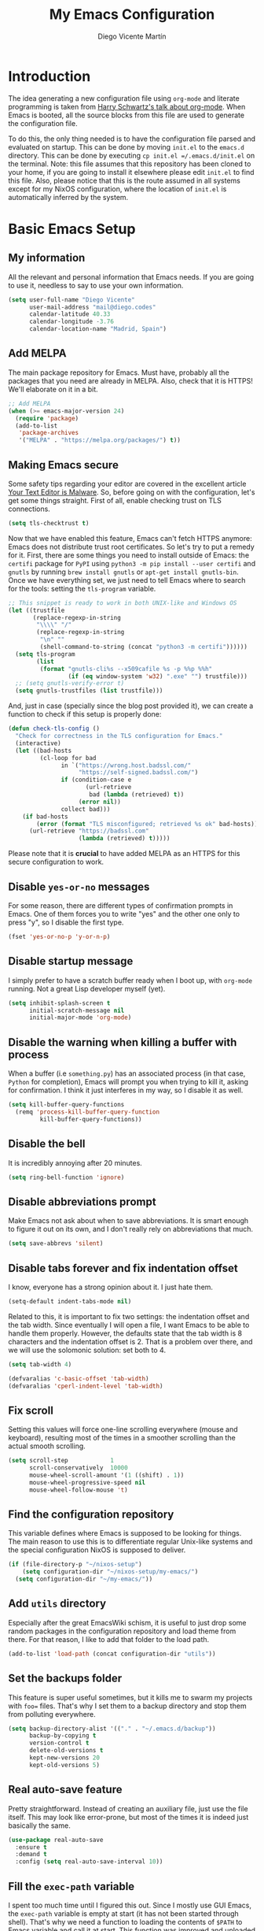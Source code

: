 #+TITLE:  My Emacs Configuration
#+AUTHOR: Diego Vicente Martín
#+EMAIL:  mail@diego.codes

* Introduction

The idea generating a new configuration file using =org-mode= and literate
programming is taken from [[https://youtu.be/SzA2YODtgK4][Harry Schwartz's talk about org-mode]]. When Emacs is
booted, all the source blocks from this file are used to generate the
configuration file.

To do this, the only thing needed is to have the configuration file parsed and
evaluated on startup. This can be done by moving =init.el= to the =emacs.d=
directory. This can be done by executing =cp init.el =/.emacs.d/init.el= on the
terminal. Note: this file assumes that this repository has been cloned to your
home, if you are going to install it elsewhere please edit =init.el= to find
this file. Also, please notice that this is the route assumed in all systems
except for my NixOS configuration, where the location of =init.el= is
automatically inferred by the system.

* Basic Emacs Setup
** My information

All the relevant and personal information that Emacs needs. If you are going to
use it, needless to say to use your own information.

#+BEGIN_SRC emacs-lisp :results silent
(setq user-full-name "Diego Vicente"
      user-mail-address "mail@diego.codes"
      calendar-latitude 40.33
      calendar-longitude -3.76
      calendar-location-name "Madrid, Spain")
#+END_SRC

** Add MELPA

The main package repository for Emacs. Must have, probably all the packages
that you need are already in MELPA. Also, check that it is HTTPS! We'll
elaborate on it in a bit.

#+BEGIN_SRC emacs-lisp :results silent
;; Add MELPA
(when (>= emacs-major-version 24)
  (require 'package)
  (add-to-list
   'package-archives
   '("MELPA" . "https://melpa.org/packages/") t))
#+END_SRC

** Making Emacs secure

Some safety tips regarding your editor are covered in the excellent article
[[https://glyph.twistedmatrix.com/2015/11/editor-malware.html][Your Text Editor is Malware]]. So, before going on with the configuration, let's
get some things straight. First of all, enable checking trust on TLS
connections.

#+BEGIN_SRC emacs-lisp :results silent
(setq tls-checktrust t)
#+END_SRC

Now that we have enabled this feature, Emacs can't fetch HTTPS anymore: Emacs
does not distribute trust root certificates. So let's try to put a remedy for
it. First, there are some things you need to install outside of Emacs: the
=certifi= package for =PyPI= using =python3 -m pip install --user certifi= and
=gnutls= by running =brew install gnutls= or =apt-get install gnutls-bin=. Once
we have everything set, we just need to tell Emacs where to search for the
tools: setting the =tls-program= variable.

#+BEGIN_SRC emacs-lisp :results silent
;; This snippet is ready to work in both UNIX-like and Windows OS
(let ((trustfile
       (replace-regexp-in-string
        "\\\\" "/"
        (replace-regexp-in-string
         "\n" ""
         (shell-command-to-string (concat "python3 -m certifi"))))))
  (setq tls-program
        (list
         (format "gnutls-cli%s --x509cafile %s -p %%p %%h"
                 (if (eq window-system 'w32) ".exe" "") trustfile)))
  ;; (setq gnutls-verify-error t)
  (setq gnutls-trustfiles (list trustfile)))
#+END_SRC

And, just in case (specially since the blog post provided it), we can create a
function to check if this setup is properly done:

#+BEGIN_SRC emacs-lisp :results silent
(defun check-tls-config ()
  "Check for correctness in the TLS configuration for Emacs."
  (interactive)
  (let ((bad-hosts
         (cl-loop for bad
               in `("https://wrong.host.badssl.com/"
                    "https://self-signed.badssl.com/")
               if (condition-case e
                      (url-retrieve
                       bad (lambda (retrieved) t))
                    (error nil))
               collect bad)))
    (if bad-hosts
        (error (format "TLS misconfigured; retrieved %s ok" bad-hosts))
      (url-retrieve "https://badssl.com"
                    (lambda (retrieved) t)))))
#+END_SRC

Please note that it is *crucial* to have added MELPA as an HTTPS for this
secure configuration to work.

** Disable =yes-or-no= messages

For some reason, there are different types of confirmation prompts in
Emacs. One of them forces you to write "yes" and the other one only to press
"y", so I disable the first type.

#+BEGIN_SRC emacs-lisp :results silent
(fset 'yes-or-no-p 'y-or-n-p)
#+END_SRC

** Disable startup message

I simply prefer to have a scratch buffer ready when I boot up, with =org-mode=
running. Not a great Lisp developer myself (yet).

#+BEGIN_SRC emacs-lisp :results silent
(setq inhibit-splash-screen t
      initial-scratch-message nil
      initial-major-mode 'org-mode)
#+END_SRC

** Disable the warning when killing a buffer with process

When a buffer (i.e =something.py=) has an associated process (in that case,
=Python= for completion), Emacs will prompt you when trying to kill it, asking
for confirmation. I think it just interferes in my way, so I disable it as
well.

#+BEGIN_SRC emacs-lisp :results silent
(setq kill-buffer-query-functions
  (remq 'process-kill-buffer-query-function
         kill-buffer-query-functions))
#+END_SRC

** Disable the bell

It is incredibly annoying after 20 minutes.

#+BEGIN_SRC emacs-lisp :results silent
(setq ring-bell-function 'ignore)
#+END_SRC

** Disable abbreviations prompt

Make Emacs not ask about when to save abbreviations. It is smart enough to
figure it out on its own, and I don't really rely on abbreviations that much.

#+BEGIN_SRC emacs-lisp :results silent
(setq save-abbrevs 'silent)
#+END_SRC

** Disable tabs *forever* and fix indentation offset

I know, everyone has a strong opinion about it. I just hate them.

#+BEGIN_SRC emacs-lisp :results silent
(setq-default indent-tabs-mode nil)
#+END_SRC

Related to this, it is important to fix two settings: the indentation offset
and the tab width. Since eventually I will open a file, I want Emacs to be able
to handle them properly. However, the defaults state that the tab width is 8
characters and the indentation offset is 2. That is a problem over there, and
we will use the solomonic solution: set both to 4.

#+BEGIN_SRC emacs-lisp :results silent
(setq tab-width 4)

(defvaralias 'c-basic-offset 'tab-width)
(defvaralias 'cperl-indent-level 'tab-width)
#+END_SRC

** Fix scroll

Setting this values will force one-line scrolling everywhere (mouse and
keyboard), resulting most of the times in a smoother scrolling than the actual
smooth scrolling.

#+BEGIN_SRC emacs-lisp :results silent
(setq scroll-step            1
      scroll-conservatively  10000
      mouse-wheel-scroll-amount '(1 ((shift) . 1))
      mouse-wheel-progressive-speed nil
      mouse-wheel-follow-mouse 't)
#+END_SRC

** Find the configuration repository

This variable defines where Emacs is supposed to be looking for things. The
main reason to use this is to differentiate regular Unix-like systems and the
special configuration NixOS is supposed to deliver.

#+BEGIN_SRC emacs-lisp :results silent
(if (file-directory-p "~/nixos-setup")
	(setq configuration-dir "~/nixos-setup/my-emacs/")
  (setq configuration-dir "~/my-emacs/"))
#+END_SRC

** Add =utils= directory

Especially after the great EmacsWiki schism, it is useful to just drop some
random packages in the configuration repository and load theme from there. For
that reason, I like to add that folder to the load path.

#+BEGIN_SRC emacs-lisp :results silent
(add-to-list 'load-path (concat configuration-dir "utils"))
#+END_SRC

** Set the backups folder

This feature is super useful sometimes, but it kills me to swarm my projects
with =foo== files. That's why I set them to a backup directory and stop them
from polluting everywhere.

#+BEGIN_SRC emacs-lisp :results silent
(setq backup-directory-alist '(("." . "~/.emacs.d/backup"))
      backup-by-copying t
      version-control t
      delete-old-versions t
      kept-new-versions 20
      kept-old-versions 5)
#+END_SRC

** Real auto-save feature

Pretty straightforward. Instead of creating an auxiliary file, just use the
file itself. This may look like error-prone, but most of the times it is indeed
just basically the same.

#+BEGIN_SRC emacs-lisp :results silent
(use-package real-auto-save
  :ensure t
  :demand t
  :config (setq real-auto-save-interval 10))
#+END_SRC


** Fill the =exec-path= variable

I spent too much time until I figured this out. Since I mostly use GUI Emacs,
the =exec-path= variable is empty at start (it has not been started through
shell). That's why we need a function to loading the contents of =$PATH= to
Emacs variable and call it at start. This function was improved and uploaded as
package to MELPA, so to install it:

#+BEGIN_SRC emacs-lisp :results silent
(use-package exec-path-from-shell
  :ensure t
  :demand t
  :config
  (when (memq window-system '(mac ns x))
    (exec-path-from-shell-initialize)
    (add-hook 'find-file-hook 'exec-path-from-shell-initialize)))
#+END_SRC

** Insert new line without breaking

One of the things I really miss from vim is the shortcut =o=, which was used to
insert a new line below the line in which the cursor is. To have the same
behavior in Emacs, I found this custom function that I bound to =C-o=.

#+BEGIN_SRC emacs-lisp :results silent
(defun insert-new-line-below ()
  "Add a new line below the current line"
  (interactive)
  (let ((oldpos (point)))
    (end-of-line)
    (newline-and-indent)))

(global-set-key (kbd "C-o") 'insert-new-line-below)
#+END_SRC

** Move buffers around

If we want to swap buffers location in frames, there's no fast way to do it in
Emacs by default. To do it, a good option that I found is to use =buffer-move=
package, and use these key bindings.

#+BEGIN_SRC emacs-lisp :results silent
(use-package buffer-move
  :ensure t
  :bind (("C-c w <up>"    . buf-move-up)
         ("C-c w <down>"  . buf-move-down)
         ("C-c w <left>"  . buf-move-left)
         ("C-c w <right>" . buf-move-right)))
#+END_SRC

** Redefining sentences in Emacs

Emacs allows you to move in sentences using the commands =M-a= and =M-e= (to go
to the beginning or the end of the sentence). This is super useful for editing
text, but Emacs assumes that you always end sentences using a period and /two/
whitespaces, which... I actually don't. We can override this behavior with:

#+BEGIN_SRC emacs-lisp :results silent
(setq-default sentence-end-double-space nil)
#+END_SRC

** Auto-fill comments

For our comments (only comments, not code) to be automatically filled
in programming modes, we can use this function:

#+BEGIN_SRC emacs-lisp :results silent
(defun comment-auto-fill ()
  (setq-local comment-auto-fill-only-comments t)
  (auto-fill-mode 1))

(add-hook 'prog-mode-hook 'comment-auto-fill)
#+END_SRC

** Increase or decrease font size across all buffers

Extracted from a file in [[https://github.com/purcell/emacs.d][Steve Purcell's Emacs configuration]], it is possible to
use this functions to increase or decrease the text scale in all Emacs.
Specially useful for presentations, demos and other shows alike.

#+BEGIN_SRC emacs-lisp :results silent
(defun font-name-replace-size (font-name new-size)
  (let ((parts (split-string font-name "-")))
    (setcar (nthcdr 7 parts) (format "%d" new-size))
    (mapconcat 'identity parts "-")))

(defun increment-default-font-height (delta)
  "Adjust the default font height by DELTA on every frame.
The pixel size of the frame is kept (approximately) the same.
DELTA should be a multiple of 10, in the units used by the
:height face attribute."
  (let* ((new-height (+ (face-attribute 'default :height) delta))
         (new-point-height (/ new-height 10)))
    (dolist (f (frame-list))
      (with-selected-frame f
        ;; Latest 'set-frame-font supports a "frames" arg, but
        ;; we cater to Emacs 23 by looping instead.
        (set-frame-font (font-name-replace-size (face-font 'default)
                                                new-point-height)
                        t)))
    (set-face-attribute 'default nil :height new-height)
    (message "default font size is now %d" new-point-height)))

(defun increase-default-font-height ()
  (interactive)
  (increment-default-font-height 10))

(defun decrease-default-font-height ()
  (interactive)
  (increment-default-font-height -10))

(global-set-key (kbd "C-M-=") 'increase-default-font-height)
(global-set-key (kbd "C-M--") 'decrease-default-font-height)
#+END_SRC

** More intuitive regions


This makes the visual region behave more like the contemporary concept of
highlighted text, that can be erased or overwritten as a whole.

#+BEGIN_SRC emacs-lisp :results silent
(delete-selection-mode t)
#+END_SRC

** Add functions to determine system

To know in which system we are running, I use these functions:

#+BEGIN_SRC emacs-lisp :results silent
(defun system-is-mac ()
  (interactive)
  (string-equal system-type "darwin"))

(defun system-is-linux ()
  (interactive)
  (string-equal system-type "gnu/linux"))

(defun system-is-chip ()
  (interactive)
  (string-equal system-name "chip"))
#+END_SRC

** Define keybindings to =eval-buffer= on init and open =README.org=

Before this magical =org= configuration, it was easier to reload Emacs
configuration on the fly: =M-x eval-buffer RET=. However, now the buffer to
evaluate is not this one, but =.emacs.d/init.el=. That's why it's probably a
better idea to define a new keybinding that automatically reloads that buffer.

#+BEGIN_SRC emacs-lisp :results silent
(defun reload-emacs-configuration()
  "Reload the configuration"
  (interactive)
    (load "~/.emacs.d/init.el"))

(defun open-emacs-configuration ()
  "Open the configuration.org file in buffer"
  (interactive)
    (find-file (concat configuration-dir "README.org")))

(global-set-key (kbd "C-c c r") 'reload-emacs-configuration)
(global-set-key (kbd "C-c c o") 'open-emacs-configuration)
#+END_SRC

** Scroll in the compilation buffer

It is really annoying to not have the last part of the output in the screen
when compiling. This automatically scrolls the buffer for you as the output is
printed.

#+BEGIN_SRC emacs-lisp :results silent
(setq compilation-scroll-output t)
#+END_SRC

** Add other keybindings

Miscellaneous keybindings that don't really fit anywhere else. Also, not only
adding but removing some.

#+BEGIN_SRC emacs-lisp :results silent
(global-set-key (kbd "C-c b") 'bookmark-jump)
(global-set-key (kbd "M-j") 'mark-word)

(unbind-key "C-z")
#+END_SRC

* My own Emacs-Lisp functions
** Clean the buffer

This function cleans the buffer from trailing whitespaces, more than two
consecutive new lines and tabs.

#+BEGIN_SRC emacs-lisp :results silent
(defun my-clean-buffer ()
  "Cleans the buffer by re-indenting, removing tabs and trailing whitespace."
  (interactive)
  (delete-trailing-whitespace)
  (save-excursion
    (replace-regexp "^\n\\{3,\\}" "\n\n" nil (point-min) (point-max)))
  (untabify (point-min) (point-max)))

(global-set-key (kbd "C-c x") 'my-clean-buffer)
#+END_SRC

** Move to indentation or beginning of the line

By default, =C-c a= moves the cursor to the beginning of the line. If there is
indentation, usually you want to move to the beginning of the line after the
indentation, which is indeed bound by default to =M-m=. However, my muscle
memory seems to be unable to learn that those are two different actions, so
it's time to use some Emacs magic. =beginning-of-line-dwim= takes you to the
beginning of indentation, as =M-m= would do. If you are already there, it takes
you to the absolute beginning of the line.

#+BEGIN_SRC emacs-lisp :results silent
(defun beginning-of-line-dwim ()
  (interactive)
  "Move to beginning of indentation, if there move to beginning of line."
  (if (= (point) (progn (back-to-indentation) (point)))
      (beginning-of-line)))

(global-set-key (kbd "C-a") 'beginning-of-line-dwim)
#+END_SRC

** Set the fringe as the background

This function allows to set the fringe color the same as the background, which
makes it look flatter and more minimalist.

#+BEGIN_SRC emacs-lisp :results silent
(defun set-fringe-as-background ()
  "Force the fringe to have the same color as the background"
  (set-face-attribute 'fringe nil
                      :foreground (face-foreground 'default)
                      :background (face-background 'default)))
#+END_SRC

** A twist on killing lines

I have the strange (and probably detrimental) muscle memory of using
=kill-line= as a fast method for copying and pasting. However, this implies
that I find myself far too often using =C-k C-y=. For that reason, I just
wanted to merge these two options in a single keystroke. I bind it to =M-k=
because I usually don't move in sentences and I definitely don't kill
sentences; your mileage may vary.

#+BEGIN_SRC emacs-lisp :results silent
(defun dont-kill-line()
  "Copy fromm the point to the end of the line without deleting it."
  (interactive)
  (kill-line)
  (yank))

(global-set-key (kbd "M-k") 'dont-kill-line)
#+END_SRC

* Graphical Interface
** Disabling GUI defaults

I always use Emacs in its GUI client, but because of the visual capabilities
and not the tools and bars. That's why I like to disable all the graphical
clutter.

The first line disables the menu bar, but it is commented to allow the full
screen behavior in macOS.

#+BEGIN_SRC emacs-lisp :results silent
(menu-bar-mode -1)
(tool-bar-mode -1)
(scroll-bar-mode -1)
#+END_SRC

** Setting default font

I really like how condensed is [[https://github.com/be5invis/Iosevka][Iosevka]], a coding typeface. Although it may look
weird in the beginning, then it's a joy to have all your code properly fitting
in the screen. Lately I have also been into Liberation Mono, Fira Mono, Office
Code Pro and Roboto Mono. All great, readable fonts. In the case of Iosevka, it
can usually benefit for a tiny line-height increase.

#+BEGIN_SRC emacs-lisp :results silent
(if (system-is-chip)
    (set-face-attribute 'default nil :font "Liberation Mono 8")
  (setq-default line-spacing 0.08))

(defun set-custom-font (frame)
  (interactive)
  (set-face-attribute 'default frame :font "Iosevka SS10 12"))

(add-to-list 'after-make-frame-functions 'set-custom-font t)
#+END_SRC

** Highlight changed and uncommited lines

Use the =git-gutter-fringe= package for that. For me it's more than enough to
have it in programming modes and in =org-mode=.

#+BEGIN_SRC emacs-lisp :results silent
(use-package git-gutter
  :ensure git-gutter-fringe
  :config
  (add-hook 'prog-mode-hook 'git-gutter-mode)
  (add-hook 'org-mode-hook 'git-gutter-mode))
#+END_SRC

** Setting my favorite theme

After a long journey through several of the [[https://github.com/chriskempson/base16][base16 color themes]], =gruvbox=,
=doom= and other color schemes, I think I have finally found my endgame one of
the all-time classics: =solarized-light=. It has a great contrast, that does
not feel tiring on the eyes after a long time using it like some other light
themes, and it is stupidly pretty overall. Furthermore, it is a great Emacs
package that offers a lot of customization for different packages. The only
thing that actually annoys me is the fact that it changes the font in
=org-mode= headings by default (which is that variable I am setting to =t=).

#+BEGIN_SRC emacs-lisp :results silent
(defadvice load-theme (before theme-dont-propagate activate)
  (mapc #'disable-theme custom-enabled-themes))

(use-package gruvbox-theme
  :ensure t
  :config

  (defun load-dark-theme ()
	(interactive)
    (disable-theme 'solarized-light)
	(load-theme 'gruvbox t)
    (set-face-attribute 'org-block nil :background "#2A2A2A"))

  :bind(("C-c c d" . load-dark-theme)))

(use-package solarized-theme
  :ensure t
  :demand t
  :config
  (setq solarized-use-variable-pitch nil
		solarized-scale-org-headlines nil)

  (defun load-light-theme ()
	(interactive)
    (disable-theme 'gruvbox)
	(load-theme 'solarized-light t)
    (set-face-attribute 'org-block nil :background "#f9f2d9"))

  :bind(("C-c c l" . load-light-theme)))

;; Start with solarized-light by default
(load-light-theme)
#+END_SRC

** Disable splitting frames to creating frames

This functionality is to be used along i3wm in order to delegate window
management to i3 completely. There is also a couple of functions that must be
overriden in order to make everything work seamlessly.

#+BEGIN_SRC emacs-lisp :results silent
;; Fix quit-window definitions to get rid of buffers
(defun quit-window-dwim (&optional args)
  "`delete-frame' if closing a single window, else `quit-window'."
  (interactive)
  (if (one-window-p)
      (delete-frame)
    (quit-window args)))

(defun running-i3 ()
  (string-match-p
   (regexp-quote "i3")
   (shell-command-to-string "echo $DESKTOP_SESSION")))

(defun set-up-i3 ()
  (setq-default pop-up-frames 'graphic-only
                magit-bury-buffer-function 'quit-window-dwim
                magit-commit-show-diff nil)
  (substitute-key-definition 'quit-window 'quit-window-dwim
                             global-map)
  (substitute-key-definition 'quit-window 'quit-window-dwim
                             help-mode-map)
  (substitute-key-definition 'quit-window 'quit-window-dwim
                             Buffer-menu-mode-map))

(when (running-i3)
  (set-up-i3))
#+END_SRC

This last line checks up if i3 is running and sets everything up (duh), but
when Emacs is started as a daemon in =systemd= or before actually running i3,
this check will fail. My solution is to run =emacsclient -e "(set-up-i3)"= in
my i3 configuration, so that i3 is the one actually telling the Emacs daemon to
get the proper settings.

** Better usage for =C-x o=

Following a similar train of thought as the one in the previous snippet, =C-x
o= default behavior can be improved with a simple check.

#+BEGIN_SRC emacs-lisp :results silent :tangle no
;; TODO: fix different workspaces problem
(setq  focus-follow-mouse t)

(defun other-window-or-frame (&optional n)
  "Switch to a different window or frame depending on the context"
  (interactive)
  (let ((count (if (eq n nil) 1 n)))
        (if (one-window-p)
            (other-frame count)
          (other-window count))))

(global-set-key (kbd "C-x o") 'other-window-or-frame)
#+END_SRC

** Disable no-break underlining

I appreciate the feature, but I don't really need it and can be annoying
sometimes. I just prefer to treat those white spaces like the rest.

#+BEGIN_SRC emacs-lisp :results silent
(set-face-attribute 'nobreak-space nil :underline nil)
#+END_SRC

** Mode-line configuration

After trying most of the alternatives available to customizing the mode-line
(=smart-mode-line=, =powerline=, =airline=, =spaceline=...), I finally settled
with this minimal configuration. These two packages, developed by the great
[[https://github.com/tarsius][Jonas Bernoulli]], provide a beautiful and simple mode-line that shows all the
information I need in a beautiful way, being less flashy and prone to errors
than other packages. The general mode-line aesthetics and distribution is
provided by =moody=, while =minions= provide an on-click menu to show minor
modes. While you might be thinking "on-click menu? Wasn't the point of all this
editor thing not to use the mouse?", just notice that the previous setup used
=delight= to hide all minor modes. This does the same thing, saving me the
effort of writing =:delight= in most package declarations and provides a nice
menu if I need to check the minor modes at some points.

#+BEGIN_SRC emacs-lisp :results silent
(use-package minions
  :ensure t
  :config
  (setq minions-mode-line-lighter "[+]")
  (minions-mode))

(use-package moody
  :ensure t
  :config
  (moody-replace-mode-line-buffer-identification)
  (moody-replace-vc-mode)

  (defun set-moody-face (frame)
    (let ((line (face-attribute 'mode-line :underline frame)))
      (set-face-attribute 'mode-line          frame :overline   line)
      (set-face-attribute 'mode-line-inactive frame :overline   line)
      (set-face-attribute 'mode-line-inactive frame :underline  line)
      (set-face-attribute 'mode-line          frame :box        nil)
      (set-face-attribute 'mode-line-inactive frame :box        nil)))

  ;; (defun set-current-moody-face (&optional args)
  ;;   (interactive)
  ;;   (set-moody-face (selected-frame)))

  (setq-default x-underline-at-descent-line t
                column-number-mode t)

  (add-to-list 'after-make-frame-functions 'set-moody-face t))
  ;; (add-to-list 'after-make-frame-functions 'set-current-moody-face t))
#+END_SRC

** Set the cursor as a vertical bar

This is less agressive than the default brick, for sure. Thanks [[https://github.com/Alexrs95][Alex]] for this
snippet!

#+BEGIN_SRC emacs-lisp :results silent
(setq-default cursor-type 'bar)
#+END_SRC

** Adding icons with =all-the-icons=

This package comes with a set of icons gathered from different fonts, so they
can be used basically everywhere. At least in macOS, remember to install the
necessary fonts that come bundled in the package!

#+BEGIN_SRC emacs-lisp :results silent
(use-package font-lock+
  :demand t)

(use-package all-the-icons
  :after font-lock+
  :ensure t)
#+END_SRC

** Add custom functions for changing themes

#+BEGIN_SRC emacs-lisp :results silent

(global-set-key (kbd "C-c c l") 'load-light-theme)
(global-set-key (kbd "C-c c d") 'load-dark-theme)
#+END_SRC

* Packages & Tools
** =which-key=

A beautiful package that helps a lot specially when you are new to Emacs. Every
time a key chord is started, it displays all possible outcomes in the
minibuffer.

#+BEGIN_SRC emacs-lisp :results silent
(use-package which-key
  :ensure t
  :config (which-key-mode))
#+END_SRC

** =dired=

Emacs' default directory system. It may feel weird first, but it is super
powerful. Its main feature is that it is a buffer. Yes, ok, everything is a
buffer in Emacs, but if you press =C-c C-q= in a dired buffer it turns into a
writeable buffer, so you can edit the directory files just as a regular Emacs
piece of text! I also like to have the details hidden. Also, I feel like it can
be useful to comment a bit on =dired-dwim-target=. This enables the dired's Do
What I Mean behavior, which means that if you try to rename a file with a
second buffer open, it will assume that you want to move it there. Same with
copy and other operations.

#+BEGIN_SRC emacs-lisp :results silent
(use-package dired
  :config
  (setq dired-dwim-target t)
  :hook (dired-mode . dired-hide-details-mode))

(use-package all-the-icons-dired
  :ensure t
  :hook (dired-mode . all-the-icons-dired-mode))

(use-package dired-sidebar
  :ensure t
  :bind (("C-c s" . dired-sidebar-toggle-sidebar)))
#+END_SRC

** =ivy=

After trying =ido= and =helm=, the only step left to try was =ivy=. The way it
works is more similar to =ido=: it is a completion engine but more minimalist
than =helm=, simpler and faster.

#+BEGIN_SRC emacs-lisp :results silent
(use-package ivy
  :ensure t
  :config
  (ivy-mode 1)
  (setq ivy-count-format "%d/%d ")

  :bind (("C-s" . swiper)
         ("C-c h f" . counsel-describe-function)
         ("C-c h v" . counsel-describe-variable)
         ("M-i" . counsel-imenu)
         :map ivy-minibuffer-map
         ("RET" . ivy-alt-done)
         ("C-j" . ivy-done)))
#+END_SRC

Apart from =ivy=, I also like to use other alternative packages that complement
it.

#+BEGIN_SRC emacs-lisp :results silent
(use-package ivy-rich
  :ensure t
  :after ivy
  :config (ivy-rich-mode 1))
#+END_SRC

** =iy-go-to-char=

Mimic vim's =f= with this function. I bind it to =M-m= to because the default
function in there (=beginning-of-indentation=) is not necessary after adding
=beginning-of-line-dwim=.

#+BEGIN_SRC emacs-lisp :results silent
(use-package iy-go-to-char
  :ensure t
  :demand t
  :bind (("M-m" . iy-go-up-to-char)
         ("M-M" . iy-go-to-char)))
#+END_SRC

** =ws-butler=

Remove the trailing whitespaces from the lines that have been edited. The point
of removing only the ones from the lines edited is to preserve useful blames
and diffs in VCS.

#+BEGIN_SRC emacs-lisp :results silent
(use-package ws-butler
  :ensure t
  :config (ws-butler-global-mode 1))
#+END_SRC

** =magit=

A porcelain client for git. =magit= alone is a reason to use Emacs over
vi/vim. It is really wonderful to use and you should install right now. This
also binds the status function to =C-x g=.

#+BEGIN_SRC emacs-lisp :results silent
(use-package magit
  :ensure t
  :config
  (git-commit-turn-on-auto-fill)
  (add-hook 'git-commit-mode-hook (lambda () (setq-local fill-column 72)))
  (when (running-i3)
    ;; When trying to quit a frame, delete such frame
    (setq-default magit-bury-buffer-function 'quit-window-dwim
                  magit-commit-show-diff nil))
  :bind (("C-x g" . magit-status)))

(use-package magit-lfs
  :ensure t)

(use-package magit-todos
  :ensure t
  :config (magit-todos-mode))
#+END_SRC

** =projectile=

Enables different tools and functions to deal with files related to a
project. To work, it searches for a VCS and sets it as the root of a project. I
have it configured to ignore all files that has not been staged in the git
project.

#+BEGIN_SRC emacs-lisp :results silent
(use-package projectile
  :ensure t
  :config
  (projectile-global-mode 1)
  (define-key projectile-mode-map (kbd "C-C p") 'projectile-command-map)
  (setq projectile-use-git-grep t
        ;; Fix for compilation command and `generic` projects
        projectile-project-compilation-cmd ""
        projectile-project-run-cmd ""))
#+END_SRC

Also, the extension =counsel-projectile= adds integration with =ivy=.

#+BEGIN_SRC emacs-lisp :results silent
(use-package counsel-projectile
  :ensure t
  :config (counsel-projectile-mode t))
#+END_SRC

** =flycheck=

Checks syntax for different languages. Works wonders, even though sometimes has
to be configured because it really makes things slow.

#+BEGIN_SRC emacs-lisp :results silent
(use-package flycheck
  :ensure t
  :config 
  (add-hook 'prog-mode-hook #'flycheck-mode)
  (set-face-underline 'flycheck-error '(:color "Red1" :style line)))
#+END_SRC

** =flyspell=

Just like =flycheck=, but it checks natural language in a text. Super useful
for note taking and other text edition, specially if you use Emacs for
everything like I do. =flyspell= is installed in new Emacs versions, but there
are no completion tools by default in macOS, so we need to install the =aspell=
engine by running =brew install aspell --with-lang-en=

To make =flyspell= not clash with different syntax in the same file (like for
example, LaTeX or =org-mode= one) we need the last hook message.


#+BEGIN_SRC emacs-lisp :results silent
(use-package flyspell
  :ensure t
  :config
  (setq ispell-program-name "aspell"
        ispell-dictionary "english")

  (defun change-dictionary-spanish ()
    (interactive)
    (ispell-change-dictionary "espanol"))

  (defun change-dictionary-english ()
    (interactive)
    (ispell-change-dictionary "english"))

  :hook (org-mode . (lambda () (setq ispell-parser 'tex)))
  :bind (:map flyspell-mode-map
              ("C-c d s" . change-dictionary-spanish)
              ("C-c d e" . change-dictionary-english)))
#+END_SRC

In case I am writing a text in a different language, I can just use =M-x
ispell-change-dictionary=. Emacs seems to have a wide enough range of
dictionaries preinstalled to suit my needs. Later in the configurations, hooks
are added to each of the major-modes where I want =flyspell= to work.

And this function prevents the spell checker to get inside source blocks in
=org=.

#+BEGIN_SRC emacs-lisp :results silent
(defadvice org-mode-flyspell-verify (after org-mode-flyspell-verify-hack activate)
  (let* ((rlt ad-return-value)
         (begin-regexp "^[ \t]*#\\+begin_\\(src\\|html\\|latex\\|example\\|quote\\)")
         (end-regexp "^[ \t]*#\\+end_\\(src\\|html\\|latex\\|example\\|quote\\)")
         (case-fold-search t)
         b e)
    (when ad-return-value
      (save-excursion
        (setq b (re-search-backward begin-regexp nil t))
        (if b (setq e (re-search-forward end-regexp nil t))))
      (if (and b e (< (point) e)) (setq rlt nil)))
    (setq ad-return-value rlt)))
#+END_SRC

** =company=

It is a light-weight completion system, supposed to be faster and simpler than
good 'ol =auto-complete=.

#+BEGIN_SRC emacs-lisp :results silent
(use-package company
  :ensure t
  :config (setq company-tooltip-align-annotations t))
#+END_SRC

** =lsp-mode=

For a super-powered auto-completion and documentation system, it is possible to
use Microsoft's very own Language Server Protocol in Emacs. Specific
configurations will be added in this block for convenience, instead of in each
language's own section. The package =lsp-ui= is used to give some graphic
goodies when using LSP.

*NOTE*: due to lag when booting up a file and other drawbacks, I would say that
this is not yet ready to be used as a daily workflow. Your mileage may vary.

#+BEGIN_SRC emacs-lisp :results silent
(use-package lsp-mode
  :ensure t
  :demand t
  :config
  (setq-default lsp-highlight-symbol-at-point nil)
  (lsp-define-stdio-client lsp-python "python"
                           #'projectile-project-root
                           '("/home/dvicente/Utilities/anaconda3/bin/pyls"))
  :hook (python-mode . lsp-python-enable))

(use-package lsp-imenu
  :after lsp-mode
  :hook (lsp-after-open . lsp-enable-imenu))


(use-package lsp-ui
  :ensure t
  :config
  (setq lsp-ui-sideline-show-hover nil
        lsp-ui-sideline-ignore-duplicate t)
  (set-face-attribute 'lsp-ui-doc-background  nil :background "#f9f2d9")
  (add-hook 'lsp-ui-doc-frame-hook
          (lambda (frame _w)
            (set-face-attribute 'default frame :font "Iosevka SS10 12")))
  (set-face-attribute 'lsp-ui-sideline-global nil
                      :inherit 'shadow
                      :background "#f9f2d9")
  :hook (lsp-mode . lsp-ui-mode))

(use-package company-lsp
  :ensure t
  :config
  (setq company-lsp-enable-snippet t
		company-lsp-cache-candidates t)
  (push 'company-lsp company-backends)
  (push 'java-mode company-global-modes)
  (push 'kotlin-mode company-global-modes))
#+END_SRC

** =eglot=

As an alternative to =lsp-mode=, =eglot= appears as a lightweight package that
allows typical interaction via Language Server Protocol. Startup times for
Python are still terrible (probably =python-language-server= is the one to
blame here) but seems more resilient to errors.

#+BEGIN_SRC emacs-lisp :results silent :tangle no
(use-package eglot
  :ensure t
  ;; Automatically recognizes python-language-server
  :hook (python . eglot))
#+END_SRC

** =cheat-sh=

The one true definitive cheat sheet, =cht.sh= also provides an Emacs package to
interact with it.

#+BEGIN_SRC emacs-lisp :results silent
(use-package cheat-sh
  :ensure t
  :bind (("C-c ?" . cheat-sh)))
#+END_SRC

** =smartparens=

Auto-close parenthesis and other characters. Useful as it seems. Also, I add a
new custom pair that makes it indent and pass the closing pair when a newline
is inserted right after a curly bracket. This is specially useful in C and Go.

#+BEGIN_SRC emacs-lisp :results silent
(use-package smartparens
  :ensure t
  :config
  (add-hook 'prog-mode-hook #'smartparens-mode)
  (sp-pair "{" nil :post-handlers '(("||\n[i]" "RET"))))
#+END_SRC

** =expand-region=

Expand region allows to select hierarchically different text regions. It is, in
a way, a replacement for vim text objects.

#+BEGIN_SRC emacs-lisp :results silent
(use-package expand-region
  :ensure t
  :bind (("C-=" . er/expand-region)))
#+END_SRC

** =eshell=

I don't use shell as much as I did before customizing Emacs, but still a good
command line is the best option sometimes. Bound it to =C-c t= and use all the
shortcuts of Emacs inside of it!

#+BEGIN_SRC emacs-lisp :results silent
(global-set-key (kbd "C-c t") 'eshell)
#+END_SRC

I also configure a company back-end to get =fish=-like completion, that
provides suggestions based on previous commands.

#+BEGIN_SRC emacs-lisp :results silent
(use-package esh-autosuggest
  :hook (eshell-mode . esh-autosuggest-mode)
  :ensure t)
#+END_SRC

** =iedit=

This tool allows us to edit all variable names at once just by entering a
single keystroke.

#+BEGIN_SRC emacs-lisp :results silent
(use-package iedit
  :ensure t
  :bind (("C-c i" . iedit-mode)))
#+END_SRC

** =undo-tree=

This awesome package enables a gret undo-redo system that includes creating new
undo-redo branches. It's really amazing.

#+BEGIN_SRC emacs-lisp :results silent
(use-package undo-tree
  :ensure t
  :config (global-undo-tree-mode))
#+END_SRC

** =yasnippets=

This package is a template and snippet system for Emacs, inspired by the syntax
of TextMate.

#+BEGIN_SRC emacs-lisp :results silent
(use-package yasnippet
  :ensure t
  :config
  (add-to-list 'yas-snippet-dirs (concat configuration-dir "snippets"))
  (yas-global-mode 1)
  (advice-add 'yas--auto-fill-wrapper :override #'ignore))
#+END_SRC

In the =/snippets= folder in this repository you can see my snippets
collection. A good guide to understand the syntax used is in [[https://joaotavora.github.io/yasnippet/snippet-development.html][the manual for
YASnippet]]. All the snippets are local to a certain mode (delimited by the name
of the folder in the collection) and their keys can be expanded using =TAB=.

** =rainbow-delimiters=

This package turns the parenthesis into color pairs, which makes everything
easier (specially in Lisp)

#+BEGIN_SRC emacs-lisp :results silent
(use-package rainbow-delimiters
  :ensure t
  :hook (prog-mode . rainbow-delimiters-mode))
#+END_SRC

** =rmsbolt=

This package allows to explore the compiled code for several languages in a
similar fashion to =godbolt=.

#+BEGIN_SRC emacs-lisp :results silent
(use-package rmsbolt
  :ensure t)
#+END_SRC

* Programming Modes
** Python
*** Regular Python configuration

#+BEGIN_SRC emacs-lisp :results silent :tangle no
(use-package elpy
  :ensure t
  :config
  (elpy-enable)
  (add-to-list 'python-shell-completion-native-disabled-interpreters "ipython")
  (setq python-shell-interpreter "ipython"
        python-shell-interpreter-args "-i --simple-prompt")
  (add-hook 'elpy-mode-hook (lambda () (highlight-indentation-mode -1))))
#+END_SRC

*** Package for Python docstrings

This package adds some nice features like automatic creation of docstrings and
highlighting in them. There is also another package for better highlight and
indentation of the comments.

#+BEGIN_SRC emacs-lisp :results silent
(use-package sphinx-doc
  :ensure t
  :hook (python-mode . sphinx-doc-mode))

(use-package python-docstring
  :ensure t
  :config (setq python-docstring-sentence-end-double-space nil)
  :hook (python-mode . python-docstring-mode))
#+END_SRC

*** Notebook configuration

#+BEGIN_SRC emacs-lisp :results silent
(use-package ein
  :ensure t
  :config
  :hook (ein:notebook-multilang-mode
         . (lambda () (ws-butler-mode -1) (visual-line-mode))))
#+END_SRC

** Nim

Nim is a compiled language which has several super interesting features, like
tail-recursion optimization, Uniform Function Call Syntax, and a Pythonic
style. Even though it is still relatively young and underground, it already has
a solid support in Emacs with everything that there is to be asked for:

#+BEGIN_SRC emacs-lisp :results silent
(use-package nim-mode
  :ensure t
  :hook ((nim-mode . company-mode)))
         ;; (nim-mode . nimsuggest-mode)
         ;; (nim-mode . flycheck-mode)))
#+END_SRC

** R

The quintessential programming language for statistics and numerical methods.
This basic setup allows to fiddle around with R, but I am still learning it so
don't expect a great and elaborate setup.

#+BEGIN_SRC emacs-lisp :results silent
(use-package ess
  :ensure t)
#+END_SRC

** C

Since C is as straightforward as a language can probably get, only minimal
configuration is required.

#+BEGIN_SRC emacs-lisp :results silent
(add-hook
 'c-mode-hook (lambda ()
				(setq-local flycheck-gcc-language-standard "c11")))
#+END_SRC

** Kotlin

I recently started to learn Kotlin, which seems like a super promising language
but it still seems like an impossible task to use outside an IDE. However,
thanks to Language Server Protocol, is possible to inject all hardcore IntelliJ
features in Emacs with a breeze. Simply install the corresponding LSP plugin in
IntelliJ and enable all important modes.

#+BEGIN_SRC emacs-lisp :results silent
(use-package kotlin-mode
  :ensure t
  :hook (kotlin-mode . company-mode))

(use-package lsp-intellij
  :ensure t
  :after lsp-mode
  :config
  (setq lsp-intellij--code-lens-kind-face nil)
  :bind (:map kotlin-mode-map
              ("C-c k u" . lsp-intellij-run-project)
              ("C-c k c" . lsp-intellij-build-project))
  :hook (kotlin-mode . lsp-intellij-enable))
#+END_SRC

** Haskell
*** Enable =intero=

In my experience, trying to deal with =haskell-mode= head-on is a pain in the
ass, and makes programming really slow. However, =intero= is a package with
batteries-included that works wonders. The best idea is to install it and hook
it to Haskell.

#+BEGIN_SRC emacs-lisp :results silent
(use-package intero
  :ensure t
  :init (setenv "PATH" (concat "/usr/local/bin/ghci" (getenv "PATH")))
  :hook (haskell-mode . intero-mode))
#+END_SRC

*** Disable soft wrapping in profiling files

GHC generates =.prof= files, which sometimes tend to have really long lines. To
make it easier to read them, I like to disable line truncation for that file
extension. The problem is that, well, is not as straightforward as you may
think...

#+BEGIN_SRC emacs-lisp :results silent
(add-hook 'find-file-hook
          (lambda ()
            (when (and (stringp buffer-file-name)
                       (string-match "\\.prof\\'" buffer-file-name))
              (toggle-truncate-lines))))
#+END_SRC

** Idris

Idris is a relatively new language: purely functional, general purpose, and
oriented to type development and with a type and totality checker integrated. I
think that it is a super interesting experiment but a good Emacs configuration
makes it look like absolute magic.

#+BEGIN_SRC emacs-lisp :results silent
(use-package idris-mode
  :ensure t
  :bind (:map idris-mode-map
              ("C-c C-a" . idris-add-clause)
              ("C-c C-s" . idris-case-split)
              ("C-c C-f" . idris-proof-search)))
#+END_SRC

With this config, we can use a type-define-refine cycle by using the keys =C-c
C-a= to add a clause associated with a type definition, =C-c C-s= to split
cases and =C-c C-f= to fill a hole if possible; which is easier for me to
remember.

** Go

I am a complete noob in Go, and I have been trying to hack a bit with it
lately. This is just a little disclaimer taking into account that this is just
a leisure configuration and if you are going to manage code on production maybe
you need a different configuration to face it.

*** Installing and configuring =go-mode=

The first recommendation for a Go major mode seems to be this one:

#+BEGIN_SRC emacs-lisp :results silent
(use-package go-mode
  :ensure t)
#+END_SRC

*** Set tab width

Since Go is not precisely characterized by its open-mindedness, we have to use
tabs in our code (sigh). So, at least, let's set its size to something that can
be read (4 instead 8 characters long)

#+BEGIN_SRC emacs-lisp :results silent
(setq-default tab-width 4)
#+END_SRC

*** Calling =go-fmt= on save

We can use hooks to automatically format our code according to the guidelines:

#+BEGIN_SRC emacs-lisp :results silent
(add-to-list 'exec-path "/Users/diego/go")
(add-hook 'before-save-hook 'gofmt-before-save)
#+END_SRC

*** Adding the =company= backend

Making auto-completion work in Go requires:

#+BEGIN_SRC emacs-lisp :results silent
(use-package company-go
  :ensure t
  :config
  (add-hook 'go-mode-hook 'company-mode)
  (add-to-list 'company-backends 'company-go))
#+END_SRC

*** Viewing documentation in the minibuffer

Using =go-eldoc= we can see the declaration, arguments, return types, etc of
the functions we are using in our code.

#+BEGIN_SRC emacs-lisp :results silent
(use-package go-eldoc
  :ensure t
  :config (add-hook 'go-mode-hook 'go-eldoc-setup))
#+END_SRC

*** Enabling playgrounds in Emacs

Go playgrounds enable a kind of REPL, which is super useful when trying to
learn the language and fast iterate over some code snippets.

#+BEGIN_SRC emacs-lisp :results silent
(use-package go-playground
  :ensure t)
#+END_SRC

** Rust

More or less like Go's one, this is just a minimal configuration for the
language.

*** Basic major mode

#+BEGIN_SRC emacs-lisp :results silent
(use-package rust-mode
  :ensure t
  :config (setq rust-format-on-save t))
#+END_SRC

*** Enable =flycheck=

#+BEGIN_SRC emacs-lisp :results silent
(use-package flycheck-rust
  :ensure t
  :demand t
  :config (add-hook 'flycheck-mode-hook #'flycheck-rust-setup))
#+END_SRC

*** Enable the =company= backend

#+BEGIN_SRC emacs-lisp :results silent
(use-package racer
  :ensure t
  :demand t
  :config
  (add-hook 'rust-mode-hook #'racer-mode)
  (add-hook 'racer-mode-hook #'eldoc-mode)
  (add-hook 'racer-mode-hook #'company-mode)
  :bind (:map rust-mode-map
              ("TAB" . company-indent-or-complete-common)))
#+END_SRC

** LaTeX

With this configuration, we try to aim for a WYSIWYG editor in Emacs. It
requires to have =AUCTeX= installed.

*** Basic =AUCTeX= setup

This snippet makes that the =AUCTeX= macros are loaded every time the editor
requires them.

#+BEGIN_SRC emacs-lisp :results silent
(setq TeX-auto-save t)
(setq TeX-parse-self t)
(setq TeX-save-query nil)
(setq-default TeX-master nil)
;(setq TeX-PDF-mode t)
#+END_SRC

*** Enable =flyspell= in Tex edition

Add the hook to enable it by default.

#+BEGIN_SRC emacs-lisp :results silent
(add-hook 'LaTeX-mode-hook 'flyspell-mode)
(add-hook 'LaTeX-mode-hook 'flyspell-buffer)
#+END_SRC

*** Enable auto-fill for Tex edition

We already enabled auto-fill for comments in programming modes, but in LaTeX is
more useful to directly have everything auto-filled.

#+BEGIN_SRC emacs-lisp :results silent
(add-hook 'LaTeX-mode-hook 'auto-fill-mode)
#+END_SRC

*** Adding =company= support for Tex

Add the backend enable auto-completion for LaTeX files.

#+BEGIN_SRC emacs-lisp :results silent
(use-package company-auctex
  :ensure t
  :config 
  (add-hook 'LaTeX-mode-hook 'company-mode)
  (company-auctex-init))
#+END_SRC

* =org-mode=
** Basic setup and other habits
*** Enable =auto-fill-mode= in Emacs

I truly believe that code and other text files have to respect a 79 characters
per line bound. No, 120 is not enough. Of course, for me =org-mode= should also
be, so we enable this behaviour to be automatic. Also, keep in mind that Emacs
auto fills to 70 characters, so we have to manually set the 79 limit.

#+BEGIN_SRC emacs-lisp :results silent
(add-hook 'org-mode-hook 'auto-fill-mode)
(setq-default fill-column 79)
#+END_SRC

*** Save timestamps when completing tasks

#+BEGIN_SRC emacs-lisp :results silent
(setq org-todo-keywords '((sequence "TODO(t)" "NEXT(n)" "|" "DONE(d!)" "DROP(x!)"))
      org-log-into-drawer t)
#+END_SRC

*** Ensure LaTeX export options

We need to ensure that the indentation is left unaltered when exporting to
LaTeX, and also to add several options for =org-ref= exporting to work properly

#+BEGIN_SRC emacs-lisp :results silent
(setq org-src-preserve-indentation t)

(setq org-latex-default-packages-alist
      (-remove-item
       '("" "hyperref" nil)
       org-latex-default-packages-alist))

(add-to-list 'org-latex-default-packages-alist '("" "natbib" "") t)
(add-to-list 'org-latex-default-packages-alist
             '("linktocpage,pdfstartview=FitH,colorlinks
-linkcolor=black,anchorcolor=black,
-citecolor=black,filecolor=blue,menucolor=black,urlcolor=blue"
               "hyperref" nil)
             t)
#+END_SRC

*** Load languages for source blocks

Some rough collection of languages that are loaded for use in my everyday
org-mode workflow.

#+BEGIN_SRC emacs-lisp :results silent
(org-babel-do-load-languages
 'org-babel-load-languages
 '(;; (shell . t)
   (python . t)))
#+END_SRC

In the same fashion, define the safe languages that require no explicit
confirmation of being executed.

#+BEGIN_SRC emacs-lisp :results silent
(defun my-org-confirm-babel-evaluate (lang body)
  (not (member lang '("emacs-lisp" "python" "sh" "dot"))))

(setq org-confirm-babel-evaluate 'my-org-confirm-babel-evaluate)
#+END_SRC

*** Native =TAB= in source blocks

This option makes =TAB= work as if the keystroke was issued in the code's major
mode.

#+BEGIN_SRC emacs-lisp :results silent
(setq org-src-tab-acts-natively t)
#+END_SRC

*** Display inline images

A small piece of elisp extracted from [[https://joy.pm/post/2017-09-17-a_graphviz_primer/][The Joy of Programming]] to properly
display inline images in org.

#+BEGIN_SRC emacs-lisp :results silent
(defun my/fix-inline-images ()
  (when org-inline-image-overlays
    (org-redisplay-inline-images)))

(add-hook 'org-babel-after-execute-hook 'my/fix-inline-images)
(setq-default org-image-actual-width 620)
#+END_SRC

*** Set source blocks to export as listings

This little snippets ensures that org will export the source blocks in the
=lstlisting= environment and highlight the syntax when necessary.

#+BEGIN_SRC emacs-lisp :results silent
(require 'ox-latex)
(add-to-list 'org-latex-packages-alist '("" "color"))
(add-to-list 'org-latex-packages-alist '("" "listings"))
(setq org-latex-listings 'listings)
#+END_SRC

*** Set the directory

I set my org-directory in Dropbox. In there is the agenda files as well.

#+BEGIN_SRC emacs-lisp :results silent
(setq org-directory "~/Dropbox/org")

(defun org-file-path (filename)
  "Return the absolute address of an org file, given its relative name."
  (concat (file-name-as-directory org-directory) filename))

(setq org-agenda-files (list (org-file-path "master.org")
                             (org-file-path "agenda.org")))
#+END_SRC

*** Add a planning file per project

I like the idea of having a file in the root of each project called
=planning.org=, in which I can put all the tasks, ideas, and other research I
perform about a project. In case I add =TODO= entries, meetings, or other
artifacts, I want them to appear in the agenda. For that reason, this functions
checks for possible planning files existing in my projects.

#+BEGIN_SRC emacs-lisp :results silent
(defun get-my-planning-files ()
  "Get a list of existing planning files per project."
  (let ((candidates (map 'list
                        (lambda (x) (concat x "planning.org"))
                        (projectile-relevant-known-projects))))
    (remove-if-not 'file-exists-p candidates)))

(defun update-planning-files ()
  "Update the org-agenda-files variable with the planning files per project."
  (interactive)
  (dolist (new-org-file (get-my-planning-files))
    (add-to-list 'org-agenda-files new-org-file)))

;; For some reason, the list seem to be overwritten during init
(add-hook 'after-init-hook 'update-planning-files)
#+END_SRC

*** Better RET

While reading this post in [[http://kitchingroup.cheme.cmu.edu/blog/2017/04/09/A-better-return-in-org-mode/][the Kitchin Research Group website]], I stumbled into
this package that allows a better behavior of =RET= in =org-mode=.

#+BEGIN_SRC emacs-lisp :results silent
(use-package org-autolist
  :ensure t
  :config (add-hook 'org-mode-hook (lambda () (org-autolist-mode))))
#+END_SRC

*** Formatting functions

I have defined several functions to help me format text using the org markup
language. When I have selected text, I can use those keybindings to surround
the text with the different signs.

#+BEGIN_SRC emacs-lisp :results silent
(defun org-mode-format-bold (&optional arg)
  "Surround the selected text with asterisks (bold)"
  (interactive "P")
  (insert-pair arg ?\* ?\*))

(defun org-mode-format-italics (&optional arg)
  "Surround the selcted text with forward slashes (italics)"
  (interactive "P")
  (insert-pair arg ?\/ ?\/))

(defun org-mode-format-tt (&optional arg)
  "Surround the selcted text with virgules (monotype)"
  (interactive "P")
  (insert-pair arg ?\= ?\=))


(add-hook 'org-mode-hook
          (lambda ()
            (local-set-key (kbd "C-c f b") 'org-mode-format-bold)
            (local-set-key (kbd "C-c f i") 'org-mode-format-italics)
            (local-set-key (kbd "C-c f m") 'org-mode-format-tt)
            (local-set-key (kbd "C-c f *") 'org-mode-format-bold)
            (local-set-key (kbd "C-c f /") 'org-mode-format-italics)
            (local-set-key (kbd "C-c f =") 'org-mode-format-tt)))
#+END_SRC

*** Keybinding for =org-agenda=

I like to have an easy access to the agenda, so I'll just bind it to =C-c a=.

#+BEGIN_SRC emacs-lisp :results silent
(setq org-agenda-span 14)
(global-set-key (kbd "C-c a") 'org-agenda)
#+END_SRC

** Graphical aspects
*** Multi-font configuration for org-mode

I find it interesting to use a different mode for =org-mode=, which is
basically text, a slightly different font than the regular one for frames. The
perfect choice for that is Iosevka Slab, which is beautiful Iosevka with
serifs.

#+BEGIN_SRC emacs-lisp :results silent
;; (use-package org-variable-pitch
;;   :ensure t
;;   :init (set-face-attribute 'variable-pitch nil :font "Iosevka Slab 12")
;;   :config (setq org-variable-pitch-fixed-font "Iosevka 12")
;;   :hook (org-mode . org-variable-pitch-minor-mode))
#+END_SRC

*** Use syntax highlight in source blocks

When writing source code on a block, if this variable is enabled it will use
the same syntax highlight as the mode supposed to deal with it.

#+BEGIN_SRC emacs-lisp :results silent
(setq org-src-fontify-natively t)
#+END_SRC

*** Enable =org-bullets=

Enable =org-bullets= to make it clearer. Also, the defaults are maybe
a bit too much for me, so edit them.

#+BEGIN_SRC emacs-lisp :results silent
;; (use-package org-bullets
;;   :ensure t
;;   :config
;;   (add-hook 'org-mode-hook (lambda () (org-bullets-mode)))
;;   (setq org-bullets-bullet-list
;;         '("◉" "◎" "○" "○" "○" "○")))
(setq org-hide-leading-stars t)
#+END_SRC

*** Custom ellipsis

Also, I don't really like =...= to be the symbol for an =org= ellipsis. I
prefer to set something much more visual:

#+BEGIN_SRC emacs-lisp :results silent
(setq org-ellipsis " ⤵")
#+END_SRC

*** Pretty symbols

This setting will make subscripts (=x_{subscript}=) and superscripts
(=x^{superscript}=) appear in =org= in a WYSIWYG fashion.

#+BEGIN_SRC emacs-lisp :results silent
(setq-default org-pretty-entities t)
#+END_SRC

*** LaTeX blocks

To preview latex fragments, we need some quick set up to obtain proper quality
to read it in a Retina display.

#+BEGIN_SRC emacs-lisp :results silent
(setq org-latex-create-formula-image-program 'dvisvgm)
#+END_SRC

** Spell checking

Add spell checking by enabling =flyspell= in its buffers. The configuration for
=flyspell= is above.

#+BEGIN_SRC emacs-lisp :results silent
(add-hook 'org-mode-hook 'flyspell-mode)
;(add-hook 'org-mode-hook 'flyspell-buffer)
#+END_SRC

** =org-ref=

=org-ref= is a great package that enables a great deal of references and
shortcuts in =org-mode= when exporting to different formats like HTML or
LaTeX. The configuration can be a bit of a pain in the ass:

*** Basic setup and default dirs

We require the packages and set the default for the bibliography notes, the
main =.bib= bibliography and the directory where the PDFs can be downloaded to.

#+BEGIN_SRC emacs-lisp :results silent
;; (use-package org-ref-pdf
;;   :ensure t)

;; (use-package org-ref-url-utils
;;   :ensure t)

(use-package org-ref
  :ensure t
  :config
  (setq org-ref-bibliography-notes "~/Dropbox/org/bibliography/notes.org"
        org-ref-default-bibliography '("~/Dropbox/org/bibliography/main.bib")
        org-ref-pdf-directory "~/Dropbox/org/bibliography/pdfs"
        org-latex-prefer-user-labels t
        org-latex-pdf-process
        '("pdflatex -shell-escape -interaction nonstopmode -output-directory %o %f"
          "bibtex %b"
          "pdflatex -shell-escape -interaction nonstopmode -output-directory %o %f"
          "pdflatex -shell-escape -interaction nonstopmode -output-directory %o %f")))
#+END_SRC


We also make sure to create the directory if it does not exist

#+BEGIN_SRC emacs-lisp :results silent
(unless (file-exists-p org-ref-pdf-directory)
  (make-directory org-ref-pdf-directory t))
#+END_SRC

*** Set default key in Bibtex entries

When using tools like =crossref-add-bibtex-entry=, we want a meaningful key to
be defined in the entries. I found this method in the =org-ref= config file.

#+BEGIN_SRC emacs-lisp :results silent
(setq bibtex-autokey-year-length 4
      bibtex-autokey-name-year-separator "-"
      bibtex-autokey-year-title-separator "-"
      bibtex-autokey-titleword-separator "-"
      bibtex-autokey-titlewords 2
      bibtex-autokey-titlewords-stretch 1
      bibtex-autokey-titleword-length 5)
#+END_SRC

** =org-brain=

This packages provides a way to create a kind of wiki / concept map using
org-mode. This is a second attempt at centralizing all the notes I have laying
around, not associated with a concrete project.

#+BEGIN_SRC emacs-lisp :results silent
(use-package org-brain
  :ensure t
  :init
  (setq org-brain-path "~/Documents/org-brain/"))
#+END_SRC

** =ditaa=

=ditaa= is a command-line utility, packed with =org=, that allows conversion
from ascii art to bitmap. This is basically sorcery for taking notes. To enable
it, we have to explicitly load it to =babel=:

#+BEGIN_SRC emacs-lisp :results silent
(org-babel-do-load-languages
 'org-babel-load-languages
 '((ditaa . t)))
#+END_SRC

** Diagrams using graphviz

My personal setup for generating fast diagrams in org-mode. Super useful when
one needs to take notes in class or other situations where a diagram is needed.

#+BEGIN_SRC emacs-lisp :results silent
(use-package graphviz-dot-mode
  :ensure t)

(org-babel-do-load-languages
 'org-babel-load-languages
 '((dot . t)))
#+END_SRC

** Export settings
*** Open PDFs using Emacs

When opening a PDF, use the included =pdf-tools= viewer from Emacs.

#+BEGIN_SRC emacs-lisp :results silent
(use-package org-pdfview
  :ensure t
  :after org
  :config
  (delete '("\\.pdf\\'" . default) org-file-apps)
  (add-to-list
   'org-file-apps
   '("\\.pdf\\'" . (lambda (file link) (org-pdfview-open link)))))
#+END_SRC

*** Clean intermediate files

Thanks to [[https://github.com/labellson][Dani]] for letting me know that it is possible to automatically delete
the intermediate files generated when exporting =org-mode= files. Just set the
file extensions of all the undesired files and Emacs will take care of it.

#+BEGIN_SRC emacs-lisp :results silent
(setq org-latex-logfiles-extensions
      '("lof" "lot" "tex=" "aux" "idx" "log" "out" "toc" "nav" "snm" "vrb"
        "dvi" "fdb_latexmk" "blg" "brf" "fls" "entoc" "ps" "spl" "bbl"))
#+END_SRC

*** IEEE export

For class assignments and who-knows-what in the future, I was able to integrate
a IEEE Conference template in org-mode export via Latex. To use it, just
include the =IEEEtran= class in your org file. It has not been thoroughly
tested, but its headers, index, abstract and general aesthetic works perfectly
out of the box.

#+BEGIN_SRC emacs-lisp :results silent
(add-to-list 'org-latex-classes
             '("IEEEtran" "\\documentclass[11pt]{IEEEtran}"
               ("\\section{%s}" . "\\section*{%s}")
               ("\\subsection{%s}" . "\\subsection*{%s}")
               ("\\subsubsection{%s}" . "\\subsubsection*{%s}")
               ("\\paragraph{%s}" . "\\paragraph*{%s}")
               ("\\subparagraph{%s}" . "\\subparagraph*{%s}"))
             t)
#+END_SRC

*** Beamer export

We need to manually enable the export to Beamer option.

#+BEGIN_SRC emacs-lisp :results silent
(use-package ox-beamer)
#+END_SRC

*** Reveal.js export

This package allows for simple export to Reveal slides and includes the custom
style I defined in my [[https://raw.githubusercontent.com/DiegoVicen/org-css/master/reveal.css][=org-css=]] repository.

#+BEGIN_SRC emacs-lisp :results silent :tangle no
(use-package ox-reveal
  :load-path "~/Utilities/org-reveal"
  :config
  (setq org-reveal-root "https://diego.codes/reveal.js"
        org-reveal-extra-css "https://diego.codes/org-css/reveal-theme.css"))
#+END_SRC

** My blog publishing configuration

To generate my blog, I used =hugo= and =org-mode= files. After some issues with
=hugo= and a few of its assumptions about how I used =org=, but above all after
being absolutely marvelled by =org='s power when exporting files, I decided to
migrate the setup to just a pure =org= exporting web-site. I crafted a custom
CSS style for the exporting and developed the following configuration, which
relies on the properties that =org-publish= provides.

#+BEGIN_SRC emacs-lisp :results silent
(use-package ox-publish
  :init
  (setq my-blog-header-file "~/Projects/blog/org/partials/header.html"
        my-blog-footer-file "~/Projects/blog/org/partials/footer.html"
        org-html-validation-link nil)

  ;; Load partials on memory
  (defun my-blog-header (arg)
    (with-temp-buffer
      (insert-file-contents my-blog-header-file)
      (buffer-string)))

  (defun my-blog-footer (arg)
    (with-temp-buffer
      (insert-file-contents my-blog-footer-file)
      (buffer-string)))

  (defun filter-local-links (link backend info)
    "Filter that converts all the /index.html links to /"
    (if (org-export-derived-backend-p backend 'html)
        (replace-regexp-in-string "/index.html" "/" link)))

  :config
  (setq org-publish-project-alist
        '(;; Publish the posts
          ("blog-notes"
           :base-directory "~/Projects/blog/org"
           :base-extension "org"
           :publishing-directory "~/Projects/blog/public"
           :recursive t
           :publishing-function org-html-publish-to-html
           :headline-levels 4
           :section-numbers nil
           :html-head nil
           :html-head-include-default-style nil
           :html-head-include-scripts nil
           :html-preamble my-blog-header
           :html-postamble my-blog-footer
           )

          ;; For static files that should remain untouched
          ("blog-static"
           :base-directory "~/Projects/blog/org/"
           :base-extension "css\\|js\\|png\\|jpg\\|gif\\|pdf\\|mp3\\|ogg\\|swf\\|eot\\|svg\\|woff\\|woff2\\|ttf"
           :publishing-directory "~/Projects/blog/public"
           :recursive t
           :publishing-function org-publish-attachment
           )

          ;; Combine the two previous components in a single one
          ("blog" :components ("blog-notes" "blog-static"))))

  (add-to-list 'org-export-filter-link-functions 'filter-local-links))
#+END_SRC

* Other Major Modes
** =markdown-mode=

Even though I am not a great fan, I am often forced to write Markdown more
often that I would like to. This is the minimal configuration I have for such
mode.

#+BEGIN_SRC emacs-lisp :results silent
(use-package markdown-mode
  :ensure t
  :hook (markdown-mode . visual-line-mode))
#+END_SRC

** =csv-mode=

Data science is hard, ok? You have to deal with huge and not super friendly
files. However, being stubborn and geek as a I am, I try to get into Excel/Calc
as few times as I can. The best approach (specially when using a second screen,
bigger than a laptop) was simply to use a mode that allows for markup and
alignment of =.csv= files. However, since it was sometimes dealing with files
too big to be completely aligned, I added a function to only align the visible
part of the file.

#+BEGIN_SRC emacs-lisp :results silent
(use-package csv-mode
  :ensure t
  :demand
  :config

  (defun csv-align-visible ()
    "Align only visible entries in csv-mode."
    (interactive)
    (csv-align-fields nil (window-start) (window-end)))

  ;; C-c C-a is already bound to align all fields, but can be too slow.
  :bind (:map csv-mode-map
              ("C-c C-w" . 'csv-align-visible)))
#+END_SRC

** =pdf-tools=

Although it supposedly works only on GNU/Linux, =pdf-tools= is a package that
actually allows Emacs to be a PDF viewer. Actually, it is probably the best PDF
viewer for Linux out there (maybe we could negotiate if Okular is). It allows
to read, copy, select and annotate PDFs from Emacs.

#+BEGIN_SRC emacs-lisp :results silent
(use-package pdf-tools
  :ensure t
  :demand t
  :config
  (pdf-tools-install t)
  (setq pdf-annot-activate-created-annotations t)
  :bind (:map pdf-view-mode-map
              ("C-s" . isearch-forward)
              ("h" . pdf-annot-add-highlight-markup-annotation)
              ("t" . pdf-annot-add-text-annotation)
              ("D" . pdf-annot-delete)))
#+END_SRC

** =gnus=

Included with Emacs comes =gnus=, a fully fledged mail client and RSS reader.
It is a bit harsh to get started on it but it is one of the most powerful
pieces of software for everyday use I can think of. One special thing about
=gnus= is that uses a separate configuration file, which is also contained in
this repository. Make sure to run the following command to symlink it to an
appropriate location:

#+BEGIN_SRC sh
ln -s gnus.el ~/.gnus.el
#+END_SRC

** =mu4e=

After trying to love =gnus=, I am really having a hard time getting around the
cumbersome interface and how slow it can be. For that reason, I also want to
have =mu= / =mu4e= around. I guess I am not the kind of power user that takes
full advantage of =gnus=.

#+BEGIN_SRC emacs-lisp :results silent
(use-package mu4e
  :load-path "/usr/share/emacs/site-lisp/mu4e"
  :demand t
  :config
  (require 'shr)

  (setq send-mail-function 'smtpmail-send-it
        message-send-mail-function 'smtpmail-send-it
        smtpmail-auth-credentials (expand-file-name "~/.authinfo")
        mu4e-sent-messages-behavior 'delete
        message-kill-buffer-on-exit t
        mu4e-confirm-quit nil
        mu4e-completing-read-function 'ivy-completing-read
        mu4e-compose-format-flowed t
        ;; Don't get too clever showing html
        shr-use-colors nil
        shr-use-fonts nil
        shr-width 79
        ;; Define the default folders
        mu4e-sent-folder   "/Fastmail/Sent"
        ;; mu4e-drafts-folder "/Fastmail/Drafts"
        mu4e-trash-folder  "/Fastmail/Trash"
        ;; Define custom shortcuts
        mu4e-maildir-shortcuts '(("/Fastmail/INBOX" . ?i)))

  ;; Override the default bookmark list
  (setq mu4e-bookmarks
    `( ,(make-mu4e-bookmark
         :name  "Unread messages"
         :query "flag:unread AND NOT flag:trashed AND NOT maildir:/Fastmail/Spam"
         :key ?u)
       ,(make-mu4e-bookmark
         :name "Today's messages"
         :query "date:today..now"
         :key ?t)
       ,(make-mu4e-bookmark
         :name "Last 7 days"
         :query "date:7d..now"
         :key ?w)
       ,(make-mu4e-bookmark
         :name "Inbox"
         :query "maildir:/Fastmail/INBOX"
         :key ?i)))

  :bind (("C-c m" . mu4e))
  :hook (mu4e-compose-mode . flyspell-mode))
#+END_SRC

This basic configuration also includes a notification daemon when I get new
email in the mode-line.

#+BEGIN_SRC emacs-lisp :results silent
(use-package mu4e-alert
  :ensure t
  :after mu4e
  :config
  (setq mu4e-alert-modeline-formatter
        'mu4e-alert-custom-mode-line-formatter)
  (mu4e-alert-set-default-style 'libnotify)
  (setq mu4e-alert-interesting-mail-query
        "flag:unread AND NOT flag:trashed AND NOT maildir:/Fastmail/Spam")
  :hook (after-init . mu4e-alert-enable-mode-line-display))

(defun mu4e-alert-custom-mode-line-formatter (mail-count)
  "Custom formatter used to get the string to be displayed in the mode-line.
Uses Font Awesome mail icon to have a more visual icon in the display.
MAIL-COUNT is the count of mails for which the string is to displayed"
  (when (not (zerop mail-count))
    (concat " "
            (propertize
             ""
             ;; 'display (when (display-graphic-p)
             ;;            display-time-mail-icon)
             'face display-time-mail-face
             'help-echo (concat (if (= mail-count 1)
                                    "You have an unread email"
                                  (format "You have %s unread emails" mail-count))
                                "\nClick here to view "
                                (if (= mail-count 1) "it" "them"))
             'mouse-face 'mode-line-highlight
             'keymap '(mode-line keymap
                                 (mouse-1 . mu4e-alert-view-unread-mails)
                                 (mouse-2 . mu4e-alert-view-unread-mails)
                                 (mouse-3 . mu4e-alert-view-unread-mails)))
            (if (zerop mail-count)
                " "
              (format " [%d] " mail-count)))))
#+END_SRC

Also, I define a custom function so that updating the mail is possible just by
pinging the Emacs daemon. I have this function called as a post-hook every time
the =offlineimap= is called.

#+BEGIN_SRC emacs-lisp :results silent
(defun update-mail-in-server ()
  "Check for mail and update the mode line icon."
  (interactive)
  (mu4e-update-mail-and-index t)
  (mu4e-alert-enable-mode-line-display)
  ;; Clear echo area in 2 seconds after update
  (run-with-timer 2 nil (lambda () (message nil))))
#+END_SRC

=org-mime= is a package that enables HTML email writing using =org-mode= on
Emacs' side.

#+BEGIN_SRC emacs-lisp :results silent
(use-package org-mime
  :ensure t
  :after org
  :config
  (setq-default composing-html-mail nil)

  (defun compose-org-mail ()
    "Create a new org scratch buffer to compose an HTML mail."
    (interactive)
    (let ((draft-buffer (generate-new-buffer "*org-draft*")))
      (with-current-buffer draft-buffer
        (org-mode)
        (insert "?header")
        (yas/expand))
      (display-buffer draft-buffer nil t)
      (setq composing-html-mail t)))

  (defun htmlize-org-mail ()
    "When in an org mail, htmlize it."
    (interactive)
    (when composing-html-mail
      (setq composing-html-mail nil)
      (org-mime-org-buffer-htmlize)))

  :hook (org-ctrl-c-ctrl-c . htmlize-org-mail))
#+END_SRC


** =bbdb=: The Insidious Big Brother's Database

One of the best known packages for contact management in Emacs.

#+BEGIN_SRC emacs-lisp :results silent
(use-package bbdb
  :ensure t
  :after mu4e
  :config
  ;; (require 'bbdb-loaddefs)
  (autoload 'bbdb-insinuate-mu4e "bbdb-mu4e")
  (bbdb-initialize 'message 'mu4e)
  (setq bbdb-mail-user-agent 'message-user-agent
        mu4e-view-mode-hook '(bbdb-mua-auto-update visual-line-mode)
        mu4e-compose-complete-addresses nil
        bbdb-mua-pop-up t
        bbdb-mua-pop-up-window-size 5))
#+END_SRC

Also, a secondary package takes advantage of =counsel= integration when
completing addresses (much better idea than the default search).

#+BEGIN_SRC emacs-lisp :results silent
(use-package counsel-bbdb
  :ensure t
  :config
  :bind (:map mu4e-compose-mode-map
              ("TAB" . counsel-bbdb-complete-mail)))
#+END_SRC

** =erc=

=erc= is a IRC client for Emacs. It is a wonderful tool worth checking out, and
requires really little configuration to make to be great.

*** Hide messages from inactive people

This snippet hides all the IRC messages that notify someone has joined, parted
or quitted if that user has been inactive for more than half an hour.

#+BEGIN_SRC emacs-lisp :results silent
(setq erc-lurker-hide-list '("JOIN" "PART" "QUIT"))
(setq erc-lurker-threshold-time 1800)
#+END_SRC

*** Use the proper default nickname

=erc= suggests a default nickname when logging in. =agis= is my username, if
you want to set another one just change that argument.

#+BEGIN_SRC emacs-lisp :results silent
(setq erc-nick "dvicente")
#+END_SRC
